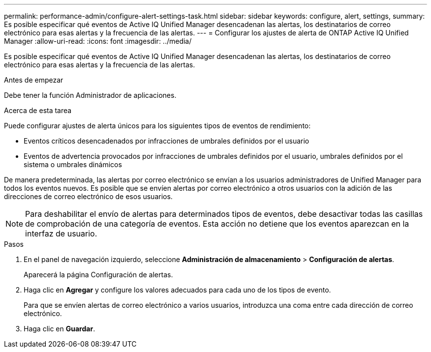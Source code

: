 ---
permalink: performance-admin/configure-alert-settings-task.html 
sidebar: sidebar 
keywords: configure, alert, settings, 
summary: Es posible especificar qué eventos de Active IQ Unified Manager desencadenan las alertas, los destinatarios de correo electrónico para esas alertas y la frecuencia de las alertas. 
---
= Configurar los ajustes de alerta de ONTAP Active IQ Unified Manager
:allow-uri-read: 
:icons: font
:imagesdir: ../media/


[role="lead"]
Es posible especificar qué eventos de Active IQ Unified Manager desencadenan las alertas, los destinatarios de correo electrónico para esas alertas y la frecuencia de las alertas.

.Antes de empezar
Debe tener la función Administrador de aplicaciones.

.Acerca de esta tarea
Puede configurar ajustes de alerta únicos para los siguientes tipos de eventos de rendimiento:

* Eventos críticos desencadenados por infracciones de umbrales definidos por el usuario
* Eventos de advertencia provocados por infracciones de umbrales definidos por el usuario, umbrales definidos por el sistema o umbrales dinámicos


De manera predeterminada, las alertas por correo electrónico se envían a los usuarios administradores de Unified Manager para todos los eventos nuevos. Es posible que se envíen alertas por correo electrónico a otros usuarios con la adición de las direcciones de correo electrónico de esos usuarios.

[NOTE]
====
Para deshabilitar el envío de alertas para determinados tipos de eventos, debe desactivar todas las casillas de comprobación de una categoría de eventos. Esta acción no detiene que los eventos aparezcan en la interfaz de usuario.

====
.Pasos
. En el panel de navegación izquierdo, seleccione *Administración de almacenamiento* > *Configuración de alertas*.
+
Aparecerá la página Configuración de alertas.

. Haga clic en *Agregar* y configure los valores adecuados para cada uno de los tipos de evento.
+
Para que se envíen alertas de correo electrónico a varios usuarios, introduzca una coma entre cada dirección de correo electrónico.

. Haga clic en *Guardar*.

